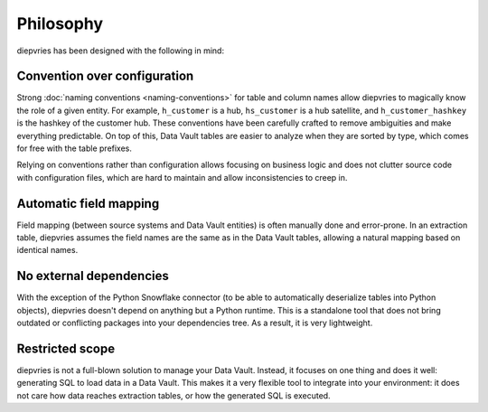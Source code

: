 Philosophy
==========

diepvries has been designed with the following in mind:

Convention over configuration
-----------------------------

Strong :doc:`naming conventions <naming-conventions>` for table and
column names allow diepvries to magically know the role of a given
entity. For example, ``h_customer`` is a hub, ``hs_customer`` is a hub
satellite, and ``h_customer_hashkey`` is the hashkey of the customer
hub. These conventions have been carefully crafted to remove
ambiguities and make everything predictable. On top of this, Data
Vault tables are easier to analyze when they are sorted by type, which
comes for free with the table prefixes.

Relying on conventions rather than configuration allows focusing on
business logic and does not clutter source code with configuration
files, which are hard to maintain and allow inconsistencies to creep
in.

Automatic field mapping
-----------------------

Field mapping (between source systems and Data Vault entities) is
often manually done and error-prone. In an extraction table, diepvries
assumes the field names are the same as in the Data Vault tables,
allowing a natural mapping based on identical names.

No external dependencies
------------------------

With the exception of the Python Snowflake connector (to be able to
automatically deserialize tables into Python objects), diepvries
doesn't depend on anything but a Python runtime. This is a standalone
tool that does not bring outdated or conflicting packages into your
dependencies tree. As a result, it is very lightweight.

Restricted scope
----------------

diepvries is not a full-blown solution to manage your Data
Vault. Instead, it focuses on one thing and does it well: generating
SQL to load data in a Data Vault. This makes it a very flexible tool
to integrate into your environment: it does not care how data reaches
extraction tables, or how the generated SQL is executed.
